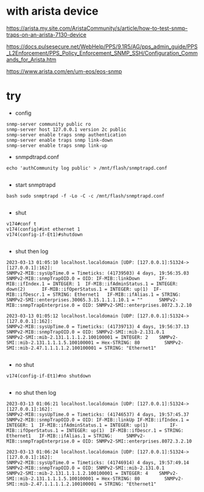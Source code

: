 * with arista device

https://arista.my.site.com/AristaCommunity/s/article/how-to-test-snmp-traps-on-an-arista-7130-device

https://docs.pulsesecure.net/WebHelp/PPS/9.1R5/AG/pps_admin_guide/PPS_L2Enforcement/PPS_Policy_Enforcement_SNMP_SSH/Configuration_Commands_for_Arista.htm

https://www.arista.com/en/um-eos/eos-snmp

* try

- config

#+BEGIN_SRC 
snmp-server community public ro
snmp-server host 127.0.0.1 version 2c public
snmp-server enable traps snmp authentication
snmp-server enable traps snmp link-down
snmp-server enable traps snmp link-up
#+END_SRC

- snmpdtrapd.conf

#+BEGIN_SRC 
echo 'authCommunity log public' > /mnt/flash/snmptrapd.conf

#+END_SRC

- start snmptrapd

#+BEGIN_SRC 
bash sudo snmptrapd -f -Lo -C -c /mnt/flash/snmptrapd.conf

#+END_SRC


- shut

#+BEGIN_SRC 
v174#conf t
v174(config)#int ethernet 1
v174(config-if-Et1)#shutdown

#+END_SRC

- shut then log

#+BEGIN_SRC 
2023-03-13 01:05:10 localhost.localdomain [UDP: [127.0.0.1]:51324->[127.0.0.1]:162]:
SNMPv2-MIB::sysUpTime.0 = Timeticks: (41739503) 4 days, 19:56:35.03     SNMPv2-MIB::snmpTrapOID.0 = OID: IF-MIB::linkDown       IF-MIB::ifIndex.1 = INTEGER: 1  IF-MIB::ifAdminStatus.1 = INTEGER: down(2)      IF-MIB::ifOperStatus.1 = INTEGER: up(1)  IF-MIB::ifDescr.1 = STRING: Ethernet1   IF-MIB::ifAlias.1 = STRING:     SNMPv2-SMI::enterprises.30065.3.15.1.1.1.10.1 = ""      SNMPv2-MIB::snmpTrapEnterprise.0 = OID: SNMPv2-SMI::enterprises.8072.3.2.10

2023-03-13 01:05:12 localhost.localdomain [UDP: [127.0.0.1]:51324->[127.0.0.1]:162]:
SNMPv2-MIB::sysUpTime.0 = Timeticks: (41739713) 4 days, 19:56:37.13     SNMPv2-MIB::snmpTrapOID.0 = OID: SNMPv2-SMI::mib-2.131.0.1      SNMPv2-SMI::mib-2.131.1.1.1.2.100100001 = INTEGER: 2    SNMPv2-SMI::mib-2.131.1.1.1.5.100100001 = Hex-STRING: 80         SNMPv2-SMI::mib-2.47.1.1.1.1.2.100100001 = STRING: "Ethernet1"

#+END_SRC

- no shut

#+BEGIN_SRC 
v174(config-if-Et1)#no shutdown

#+END_SRC

- no shut then log

#+BEGIN_SRC 
2023-03-13 01:06:21 localhost.localdomain [UDP: [127.0.0.1]:51324->[127.0.0.1]:162]:
SNMPv2-MIB::sysUpTime.0 = Timeticks: (41746537) 4 days, 19:57:45.37     SNMPv2-MIB::snmpTrapOID.0 = OID: IF-MIB::linkUp IF-MIB::ifIndex.1 = INTEGER: 1  IF-MIB::ifAdminStatus.1 = INTEGER: up(1)        IF-MIB::ifOperStatus.1 = INTEGER: up(1)  IF-MIB::ifDescr.1 = STRING: Ethernet1   IF-MIB::ifAlias.1 = STRING:     SNMPv2-MIB::snmpTrapEnterprise.0 = OID: SNMPv2-SMI::enterprises.8072.3.2.10

2023-03-13 01:06:24 localhost.localdomain [UDP: [127.0.0.1]:51324->[127.0.0.1]:162]:
SNMPv2-MIB::sysUpTime.0 = Timeticks: (41746914) 4 days, 19:57:49.14     SNMPv2-MIB::snmpTrapOID.0 = OID: SNMPv2-SMI::mib-2.131.0.1      SNMPv2-SMI::mib-2.131.1.1.1.2.100100001 = INTEGER: 4    SNMPv2-SMI::mib-2.131.1.1.1.5.100100001 = Hex-STRING: 80         SNMPv2-SMI::mib-2.47.1.1.1.1.2.100100001 = STRING: "Ethernet1"

#+END_SRC
